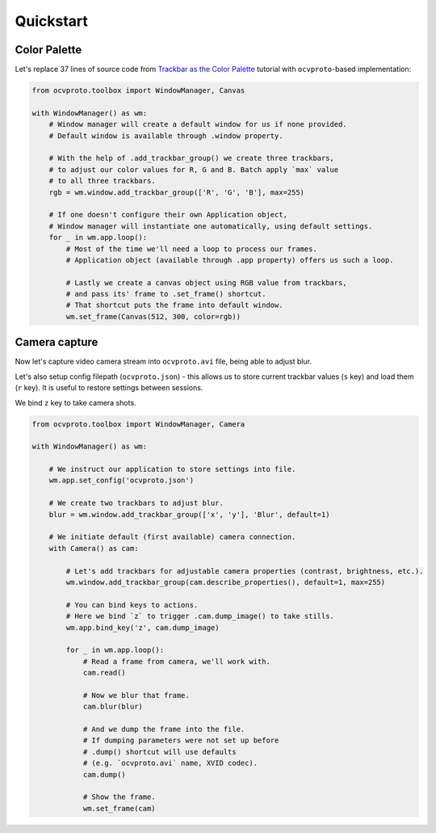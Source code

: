 Quickstart
==========

Color Palette
~~~~~~~~~~~~~

Let's replace 37 lines of source code from `Trackbar as the Color Palette <https://opencv-python-tutroals.readthedocs.io/en/latest/py_tutorials/py_gui/py_trackbar/py_trackbar.html>`_
tutorial with ``ocvproto``-based implementation:

.. code-block:: python

    from ocvproto.toolbox import WindowManager, Canvas

    with WindowManager() as wm:
        # Window manager will create a default window for us if none provided.
        # Default window is available through .window property.

        # With the help of .add_trackbar_group() we create three trackbars,
        # to adjust our color values for R, G and B. Batch apply `max` value
        # to all three trackbars.
        rgb = wm.window.add_trackbar_group(['R', 'G', 'B'], max=255)

        # If one doesn't configure their own Application object,
        # Window manager will instantiate one automatically, using default settings.
        for _ in wm.app.loop():
            # Most of the time we'll need a loop to process our frames.
            # Application object (available through .app property) offers us such a loop.

            # Lastly we create a canvas object using RGB value from trackbars,
            # and pass its' frame to .set_frame() shortcut.
            # That shortcut puts the frame into default window.
            wm.set_frame(Canvas(512, 300, color=rgb))


Camera capture
~~~~~~~~~~~~~~

Now let's capture video camera stream into ``ocvproto.avi`` file, being able to adjust blur.

Let's also setup config filepath (``ocvproto.json``) - this allows us to store current trackbar values
(``s`` key) and load them (``r`` key). It is useful to restore settings between sessions.

We bind ``z`` key to take camera shots.

.. code-block:: python

    from ocvproto.toolbox import WindowManager, Camera

    with WindowManager() as wm:

        # We instruct our application to store settings into file.
        wm.app.set_config('ocvproto.json')

        # We create two trackbars to adjust blur.
        blur = wm.window.add_trackbar_group(['x', 'y'], 'Blur', default=1)

        # We initiate default (first available) camera connection.
        with Camera() as cam:

            # Let's add trackbars for adjustable camera properties (contrast, brightness, etc.).
            wm.window.add_trackbar_group(cam.describe_properties(), default=1, max=255)

            # You can bind keys to actions.
            # Here we bind `z` to trigger .cam.dump_image() to take stills.
            wm.app.bind_key('z', cam.dump_image)

            for _ in wm.app.loop():
                # Read a frame from camera, we'll work with.
                cam.read()

                # Now we blur that frame.
                cam.blur(blur)

                # And we dump the frame into the file.
                # If dumping parameters were not set up before
                # .dump() shortcut will use defaults
                # (e.g. `ocvproto.avi` name, XVID codec).
                cam.dump()

                # Show the frame.
                wm.set_frame(cam)

